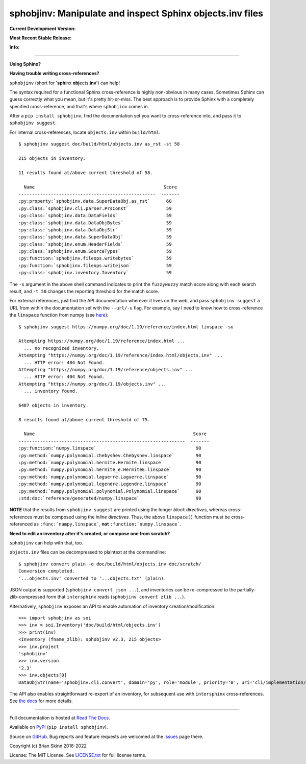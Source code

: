 sphobjinv: Manipulate and inspect Sphinx objects.inv files
==========================================================

**Current Development Version:**

.. image:: https://img.shields.io/github/workflow/status/bskinn/sphobjinv/ci-tests?logo=github
    :alt: GitHub Workflow Status
    :target: https://github.com/bskinn/sphobjinv/actions

.. image:: https://codecov.io/gh/bskinn/sphobjinv/branch/main/graph/badge.svg
    :target: https://codecov.io/gh/bskinn/sphobjinv

**Most Recent Stable Release:**

.. image:: https://img.shields.io/pypi/v/sphobjinv.svg?logo=pypi
    :target: https://pypi.org/project/sphobjinv

.. image:: https://img.shields.io/pypi/pyversions/sphobjinv.svg?logo=python

**Info:**

.. image:: https://img.shields.io/readthedocs/sphobjinv/latest.svg
    :target: http://sphobjinv.readthedocs.io/en/latest/

.. image:: https://badges.gitter.im/sphobjinv/community.svg
   :alt: Join the chat at https://gitter.im/sphobjinv/community
   :target: https://gitter.im/sphobjinv/community?utm_source=badge&utm_medium=badge&utm_campaign=pr-badge&utm_content=badge

.. image:: https://img.shields.io/github/license/mashape/apistatus.svg
    :target: https://github.com/bskinn/sphobjinv/blob/stable/LICENSE.txt

.. image:: https://img.shields.io/badge/code%20style-black-000000.svg
    :target: https://github.com/psf/black

.. image:: https://pepy.tech/badge/sphobjinv/month
    :target: https://pepy.tech/project/sphobjinv?versions=2.1b1&versions=2.2b1&versions=2.2&versions=2.1&versions=2.0.1

----

**Using Sphinx?**

**Having trouble writing cross-references?**

``sphobjinv`` (short for '**sph**\ inx **obj**\ ects.\ **inv**') can help!

The syntax required for a functional Sphinx cross-reference is highly
non-obvious in many cases. Sometimes Sphinx can guess correctly what
you mean, but it's pretty hit-or-miss.  The best approach is to provide
Sphinx with a completely specified cross-reference, and that's where
``sphobjinv`` comes in.

After a ``pip install sphobjinv``, find the documentation set you want
to cross-reference into, and pass it to ``sphobjinv suggest``.

For internal cross-references, locate ``objects.inv`` within ``build/html``::

    $ sphobjinv suggest doc/build/html/objects.inv as_rst -st 58

    215 objects in inventory.

    11 results found at/above current threshold of 58.

      Name                                                Score
    ---------------------------------------------------  -------
    :py:property:`sphobjinv.data.SuperDataObj.as_rst`      60
    :py:class:`sphobjinv.cli.parser.PrsConst`              59
    :py:class:`sphobjinv.data.DataFields`                  59
    :py:class:`sphobjinv.data.DataObjBytes`                59
    :py:class:`sphobjinv.data.DataObjStr`                  59
    :py:class:`sphobjinv.data.SuperDataObj`                59
    :py:class:`sphobjinv.enum.HeaderFields`                59
    :py:class:`sphobjinv.enum.SourceTypes`                 59
    :py:function:`sphobjinv.fileops.writebytes`            59
    :py:function:`sphobjinv.fileops.writejson`             59
    :py:class:`sphobjinv.inventory.Inventory`              59

.. end shell command

The ``-s`` argument in the above shell command indicates to print the
``fuzzywuzzy`` match score along with each search result, and ``-t 50``
changes the reporting threshold for the match score.

For external references, just find the API documentation wherever it lives on
the web, and pass ``sphobjinv suggest`` a URL from within the documentation set
with the ``--url/-u`` flag. For example, say I need to know how to
cross-reference the ``linspace`` function from numpy (see
`here <https://numpy.org/doc/1.18/reference/generated/numpy.linspace.html>`__)::

    $ sphobjinv suggest https://numpy.org/doc/1.19/reference/index.html linspace -su

    Attempting https://numpy.org/doc/1.19/reference/index.html ...
      ... no recognized inventory.
    Attempting "https://numpy.org/doc/1.19/reference/index.html/objects.inv" ...
      ... HTTP error: 404 Not Found.
    Attempting "https://numpy.org/doc/1.19/reference/objects.inv" ...
      ... HTTP error: 404 Not Found.
    Attempting "https://numpy.org/doc/1.19/objects.inv" ...
      ... inventory found.

    6487 objects in inventory.

    8 results found at/above current threshold of 75.

      Name                                                           Score
    --------------------------------------------------------------  -------
    :py:function:`numpy.linspace`                                     90
    :py:method:`numpy.polynomial.chebyshev.Chebyshev.linspace`        90
    :py:method:`numpy.polynomial.hermite.Hermite.linspace`            90
    :py:method:`numpy.polynomial.hermite_e.HermiteE.linspace`         90
    :py:method:`numpy.polynomial.laguerre.Laguerre.linspace`          90
    :py:method:`numpy.polynomial.legendre.Legendre.linspace`          90
    :py:method:`numpy.polynomial.polynomial.Polynomial.linspace`      90
    :std:doc:`reference/generated/numpy.linspace`                     90

.. end shell command

**NOTE** that the results from ``sphobjinv suggest`` are printed using the
longer *block directives*, whereas cross-references must be composed using the
*inline directives*. Thus, the above ``linspace()`` function must be
cross-referenced as ``:func:`numpy.linspace```, **not**
``:function:`numpy.linspace```.

**Need to edit an inventory after it's created, or compose one from scratch?**

``sphobjinv`` can help with that, too.

``objects.inv`` files can be decompressed to plaintext at the commandline::

    $ sphobjinv convert plain -o doc/build/html/objects.inv doc/scratch/
    Conversion completed.
    '...objects.inv' converted to '...objects.txt' (plain).

.. end shell command

JSON output is supported (``sphobjinv convert json ...``), and
inventories can be re-compressed to the
partially-zlib-compressed form that ``intersphinx`` reads
(``sphobjinv convert zlib ...``).

Alternatively, ``sphobjinv`` exposes an API to enable automation of
inventory creation/modification::

    >>> import sphobjinv as soi
    >>> inv = soi.Inventory('doc/build/html/objects.inv')
    >>> print(inv)
    <Inventory (fname_zlib): sphobjinv v2.3, 215 objects>
    >>> inv.project
    'sphobjinv'
    >>> inv.version
    '2.3'
    >>> inv.objects[0]
    DataObjStr(name='sphobjinv.cli.convert', domain='py', role='module', priority='0', uri='cli/implementation/convert.html#module-$', dispname='-')

The API also enables straightforward re-export of an inventory,
for subsequent use with ``intersphinx`` cross-references.
See `the docs <http://sphobjinv.readthedocs.io/en/latest/
api_usage.html#exporting-an-inventory>`__
for more details.

----

Full documentation is hosted at
`Read The Docs <http://sphobjinv.readthedocs.io/en/latest/>`__.

Available on `PyPI <https://pypi.org/project/sphobjinv>`__
(``pip install sphobjinv``).

Source on `GitHub <https://github.com/bskinn/sphobjinv>`__.  Bug reports
and feature requests are welcomed at the
`Issues <https://github.com/bskinn/sphobjinv/issues>`__ page there.

Copyright (c) Brian Skinn 2016-2022

License: The MIT License. See `LICENSE.txt <https://github.com/bskinn/sphobjinv/blob/main/LICENSE.txt>`__
for full license terms.
